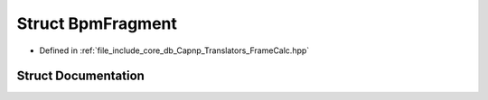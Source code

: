 .. _exhale_struct_structBpmFragment:

Struct BpmFragment
==================

- Defined in :ref:`file_include_core_db_Capnp_Translators_FrameCalc.hpp`


Struct Documentation
--------------------


.. doxygenstruct:: BpmFragment
   :project: Project_DJ_Engine
   :members:
   :protected-members:
   :undoc-members: